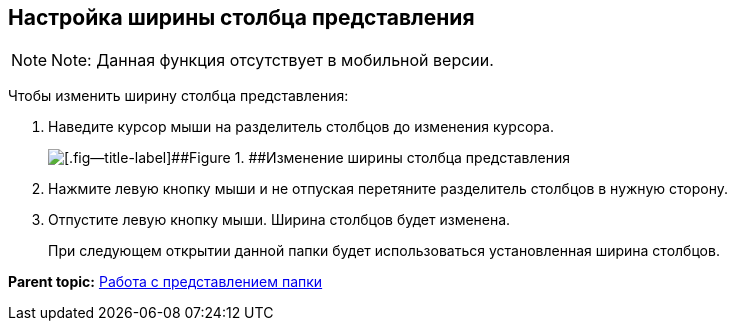 
== Настройка ширины столбца представления

[NOTE]
====
[.note__title]#Note:# Данная функция отсутствует в мобильной версии.
====

Чтобы изменить ширину столбца представления:

. Наведите курсор мыши на разделитель столбцов до изменения курсора.
+
image::changeCollumnWidth.png[[.fig--title-label]##Figure 1. ##Изменение ширины столбца представления]
. Нажмите левую кнопку мыши и не отпуская перетяните разделитель столбцов в нужную сторону.
. Отпустите левую кнопку мыши. Ширина столбцов будет изменена.
+
При следующем открытии данной папки будет использоваться установленная ширина столбцов.

*Parent topic:* xref:ViewConfig.adoc[Работа с представлением папки]
